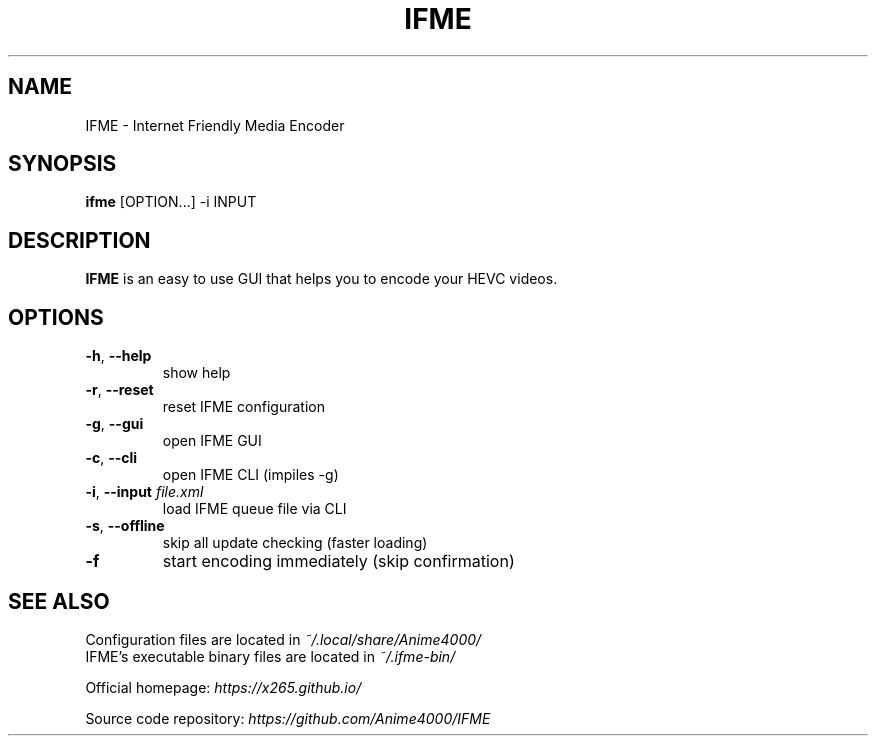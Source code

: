 .TH IFME 1 "April 2016"
.SH NAME
IFME \- Internet Friendly Media Encoder
.SH SYNOPSIS
.B ifme \fR[OPTION...] -i INPUT
.SH DESCRIPTION
.B IFME
is an easy to use GUI that helps you to encode your HEVC videos.
.SH OPTIONS
.TP
.B \-h\fR, \fB\-\-help
show help
.TP
.B \-r\fR, \fB\-\-reset
reset IFME configuration
.TP
.B \-g\fR, \fB\-\-gui
open IFME GUI
.TP
.B \-c\fR, \fB\-\-cli
open IFME CLI (impiles -g)
.TP
.B \-i\fR, \fB\-\-input \fIfile.xml
load IFME queue file via CLI
.TP
.B \-s\fR, \fB\-\-offline
skip all update checking (faster loading)
.TP
.B \-f
start encoding immediately (skip confirmation)
.SH "SEE ALSO"
Configuration files are located in \fI~/.local/share/Anime4000/\fR
.br
IFME's executable binary files are located in \fI~/.ifme\-bin/\fR
.PP
Official homepage:
.I https://x265.github.io/
.PP
Source code repository:
.I https://github.com/Anime4000/IFME
